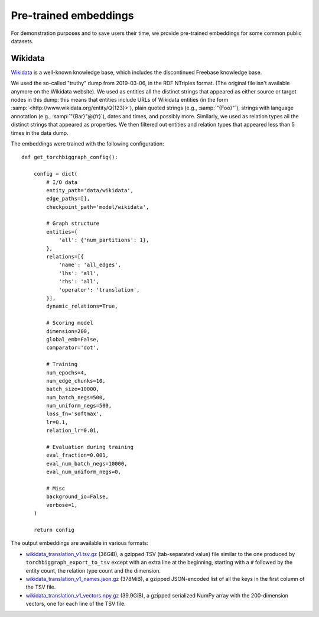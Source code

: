 Pre-trained embeddings
======================

For demonstration purposes and to save users their time, we provide pre-trained embeddings for
some common public datasets.

.. _wiki-data:

Wikidata
--------

`Wikidata <https://www.wikidata.org/>`_ is a well-known knowledge base, which includes the discontinued Freebase
knowledge base.

We used the so-called "truthy" dump from 2019-03-06, in the RDF NTriples format. (The original file isn't available
anymore on the Wikidata website). We used as entities all the distinct strings that appeared as either source or
target nodes in this dump: this means that entities include URLs of Wikidata entities (in the form :samp:`<http://www.wikidata.org/entity/Q{123}>`),
plain quoted strings (e.g., :samp:`"{Foo}"`), strings with language annotation (e.g., :samp:`"{Bar}"@{fr}`), dates and times, and possibly more.
Similarly, we used as relation types all the distinct strings that appeared as properties. We then filtered out entities and relation types that
appeared less than 5 times in the data dump.

The embeddings were trained with the following configuration::

    def get_torchbiggraph_config():

        config = dict(
            # I/O data
            entity_path='data/wikidata',
            edge_paths=[],
            checkpoint_path='model/wikidata',

            # Graph structure
            entities={
                'all': {'num_partitions': 1},
            },
            relations=[{
                'name': 'all_edges',
                'lhs': 'all',
                'rhs': 'all',
                'operator': 'translation',
            }],
            dynamic_relations=True,

            # Scoring model
            dimension=200,
            global_emb=False,
            comparator='dot',

            # Training
            num_epochs=4,
            num_edge_chunks=10,
            batch_size=10000,
            num_batch_negs=500,
            num_uniform_negs=500,
            loss_fn='softmax',
            lr=0.1,
            relation_lr=0.01,

            # Evaluation during training
            eval_fraction=0.001,
            eval_num_batch_negs=10000,
            eval_num_uniform_negs=0,

            # Misc
            background_io=False,
            verbose=1,
        )

        return config

The output embeddings are available in various formats:

- `wikidata_translation_v1.tsv.gz <https://dl.fbaipublicfiles.com/torchbiggraph/wikidata_translation_v1.tsv.gz>`_ (36GiB),
  a gzipped TSV (tab-separated value) file similar to the one produced by ``torchbiggraph_export_to_tsv`` except with an extra line at the beginning,
  starting with a ``#`` followed by the entity count, the relation type count and the dimension.
- `wikidata_translation_v1_names.json.gz <https://dl.fbaipublicfiles.com/torchbiggraph/wikidata_translation_v1_names.json.gz>`_ (378MiB),
  a gzipped JSON-encoded list of all the keys in the first column of the TSV file.
- `wikidata_translation_v1_vectors.npy.gz <https://dl.fbaipublicfiles.com/torchbiggraph/wikidata_translation_v1_vectors.npy.gz>`_ (39.9GiB),
  a gzipped serialized NumPy array with the 200-dimension vectors, one for each line of the TSV file.
